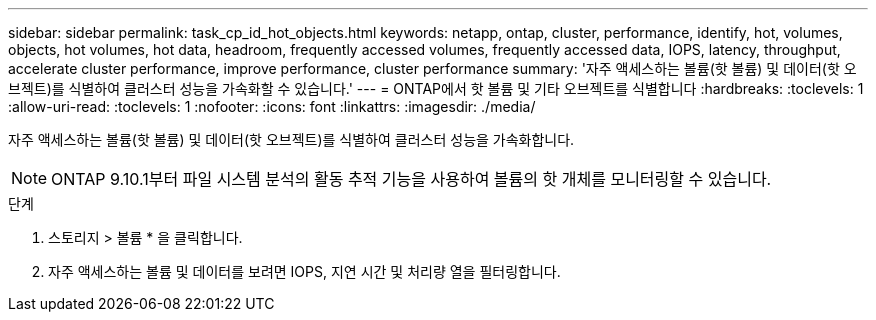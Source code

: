 ---
sidebar: sidebar 
permalink: task_cp_id_hot_objects.html 
keywords: netapp, ontap, cluster, performance, identify, hot, volumes, objects, hot volumes, hot data, headroom, frequently accessed volumes, frequently accessed data, IOPS, latency, throughput, accelerate cluster performance, improve performance, cluster performance 
summary: '자주 액세스하는 볼륨(핫 볼륨) 및 데이터(핫 오브젝트)를 식별하여 클러스터 성능을 가속화할 수 있습니다.' 
---
= ONTAP에서 핫 볼륨 및 기타 오브젝트를 식별합니다
:hardbreaks:
:toclevels: 1
:allow-uri-read: 
:toclevels: 1
:nofooter: 
:icons: font
:linkattrs: 
:imagesdir: ./media/


[role="lead"]
자주 액세스하는 볼륨(핫 볼륨) 및 데이터(핫 오브젝트)를 식별하여 클러스터 성능을 가속화합니다.


NOTE: ONTAP 9.10.1부터 파일 시스템 분석의 활동 추적 기능을 사용하여 볼륨의 핫 개체를 모니터링할 수 있습니다.

.단계
. 스토리지 > 볼륨 * 을 클릭합니다.
. 자주 액세스하는 볼륨 및 데이터를 보려면 IOPS, 지연 시간 및 처리량 열을 필터링합니다.

